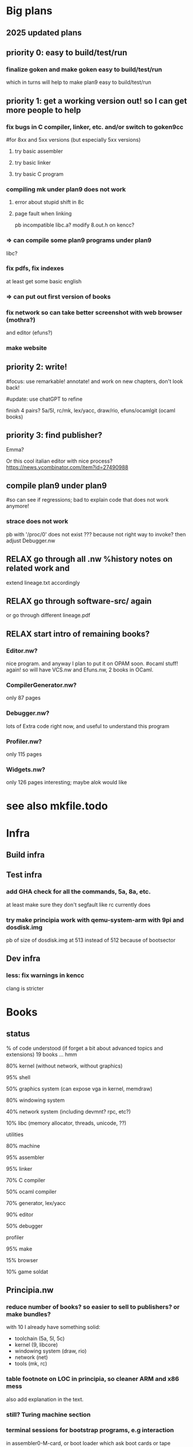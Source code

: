 # -*- org -*-

* Big plans

** 2025 updated plans

# Big plan:
#   * xix (principia in OCaml):
#     Originality announcement on discuss.ocaml.org and OPAM:
#     (1) education purpose: small LOC, LP syncweb, and principia-ml!
#     (2) capabilities: types, TCB?, and semgrep rules to enforce things
#     - RELAX SEMI mk/rc OCaml version (and C versions on principia-softwarica.org)
#     - lex/yacc OCaml version (need to finish yacc)
#     - FUN tiger and target asmcomp cmm (nice intermediate step to ocaml-light)
#     - FUN mincaml? (nice intermediate too?)
#     - ocaml-light
#         * LPized first bytecode compiler and runner
#         * LPIzed native and its cmm backend
#         * RELAX integrate and LPize zamcov as alternative to C bytecode runner
#       => full loop; we can understand all of mk/rc (lex, yacc, ocaml compiler)
#     - efuns minimal version (no tree-sitter), need repro/fix weird array bugs first
#     - RELAX ogit (and new LP) 
#     - games: elm-playground + physics 2D, 3D engine, doom, quake, rolling moon
#     ...
#     - gopad9cc: assembler/linker/compiler(macroprocessor) (5a/5l/5c and also amd64/arm64/riscv?)
#       use chatGPT more to transpile C original goken9cc code to OCaml? and follow
#       Rob/Russ strategy of exact byte matching with C code for generated objs/bins
#       (but first must deoptimize 5c while still got tests to pass so easier
#       then to port and compare to ocaml versions)
#     - ocaml-light for plan9, graphics bindings for plan9 draw, and rio in ocaml!
#     - kernel in ocaml (xv6 inspired first? and then plan9 inspired?)
#   * syncweb! need make it releasable on OPAM (maybe not lipizer/indexer but
#     at least the syncer at first)
#   * release efuns (full version and its LP)
#   * release codemap (and its LP), codegraph (and new LP)
#     - need remove semgrep-libs deps or release on OPAM semgrep-libs parts
#   * FUN xv6 x86/arm/riscv and tiger x86/arm/riscv (intermediate step to plan9 system)
#   * principia (in C):
#     - RELAX goken9cc: assembler, linker, compiler also arm64/riscv/wasm(?)
#     - builder, shell (now in goken9cc)
#     - debugger (ocamldebug too?), profiler (or move to plan9?)
#     ---- split goken vs fork-plan9 ----
#     - kernel, graphics, windows, widget
#     - networking, browser (mmm or browser engineering book port? js engine?)
#     - Database? internet servers? internet clients?
#     - games: doom
#     - troff, latex

# give principia books in 2025 more impact than in 2018 by:
#  - being available, installable, testable outside plan9
#    (even if complicates a bit the code; tradeoff worth it in the end)
#  - being useful outside plan9
#  - have OCaml ports (that are also installable, testable, readable, and useful):
# for example:
# - goken can target Linux, macOS, windows! and be better than gcc/clang toolchain!
#   can be used for xv6-riscv cross compiling! (and needed anyway for principia)
#   => retarget Linker.nw, Assembler.nw, Compiler.nw, Libcore.nw
# - mk/rc outside Plan9 (and needed anyway again for principia cross-compiling)
#   => Builder.nw, Shell.nw  and OCaml variant Mk.nw, Rc.nw
# - ocaml-light, simpler than ocaml (and needed anyway for efuns/lex/yacc/ogit)
# - efuns, with cool pfff/semgrep tree-sitter based language modes and LSP extensions!
# - draw in X11? (see go draw/x11?), so can also test graphical programs
#   outside plan9
# - utilities (a la plan9port), grep, sed, diff, gzip, tar
# - rio in ocaml, kernel in ocaml, kencc in ocaml, mk/rc in ocaml, ogit
#   so not just C code that is often harder to understand (A la Andrew Appel,
#   multi versions)

** priority 0: easy to build/test/run

*** finalize goken and make goken easy to build/test/run
which in turns will help to make plan9 easy to build/test/run

** priority 1: get a working version out! so I can get more people to help

*** fix bugs in C compiler, linker, etc. and/or switch to goken9cc
#for 8xx and 5xx versions (but especially 5xx versions)

**** try basic assembler

**** try basic linker

**** try basic C program

*** compiling mk under plan9 does not work

**** error about stupid shift in 8c

**** page fault when linking
pb incompatible libc.a? 
modify 8.out.h on kencc?

*** => can compile some plan9 programs under plan9
libc?

*** fix pdfs, fix indexes
at least get some basic english

*** => can put out first version of books

*** fix network so can take better screenshot with web browser (mothra?)
and editor (efuns?)

*** make website

** priority 2: write!
#focus: use remarkable! annotate! and work on new chapters, don't look back!
# get first a full draft! no procrastinating on non-important stuff (ex:lineage)
#update: use chatGPT to refine

finish 4 pairs? 5a/5l, rc/mk, lex/yacc, draw/rio, efuns/ocamlgit (ocaml books)

** priority 3: find publisher?

Emma?

Or this cool italian editor with nice process?
https://news.ycombinator.com/item?id=27490988

** compile plan9 under plan9
#so can see if regressions; bad to explain code that does not work anymore!

*** strace does not work
pb with '/proc/0' does not exist ???
because not right way to invoke?
then adjust Debugger.nw

** RELAX go through all .nw %history notes on related work and
extend lineage.txt accordingly 

** RELAX go through software-src/ again
or go through different lineage.pdf

** RELAX start intro of remaining books?

*** Editor.nw? 
nice program. and anyway I plan to put it on OPAM soon.
#ocaml stuff! again! so will have VCS.nw and Efuns.nw, 2 books in OCaml.

*** CompilerGenerator.nw? 
only 87 pages

*** Debugger.nw? 
lots of Extra code right now, and useful to
understand this program

*** Profiler.nw? 
only 115 pages

*** Widgets.nw?
only 126 pages
interesting; maybe alok would like

* see also mkfile.todo

* Infra

** Build infra

** Test infra

*** add GHA check for all the commands, 5a, 8a, etc.
at least make sure they don't segfault like rc currently does

*** try make principia work with qemu-system-arm with 9pi and dosdisk.img
pb of size of dosdisk.img at 513 instead of 512 because of bootsector


** Dev infra

*** less: fix warnings in kencc
clang is stricter


* Books

** status
% of code understood (if forget a bit about advanced topics and extensions)
19 books ... hmm

**** 80% kernel (without network, without graphics)

**** 95% shell

**** 50% graphics system (can expose vga in kernel, memdraw)

**** 80% windowing system

**** 40% network system (including devmnt? rpc, etc?)

**** 10% libc (memory allocator, threads, unicode, ??)

**** utilities


**** 80% machine

**** 95% assembler

**** 95% linker

**** 70% C compiler

**** 50% ocaml compiler

**** 70% generator, lex/yacc



**** 90% editor

**** 50% debugger

**** profiler

**** 95% make

**** 15% browser


**** 10% game soldat


** Principia.nw

*** reduce number of books? so easier to sell to publishers? or make bundles?
with 10 I already have something solid:
 - toolchain (5a, 5l, 5c)
 - kernel (9, libcore)
 - windowing system (draw, rio)
 - network (net)
 - tools (mk, rc)

*** table footnote on LOC in principia, so cleaner ARM and x86 mess
also add explanation in the text.

*** still? Turing machine section

*** terminal sessions for bootstrap programs, e.g interaction
in assembler0-M-card, or boot loader which ask boot cards
or tape

*** ascii kernel/shell/libc
hardware, kernel, libc, shell

*** ascii compiler pipeline
with .c on arrow

*** represent all books on one diagram?
could also have a screenshot of plan9 are link to books
in the screenshot?

*** other ascii diagrams for bootstrapping section?
for virtual memory? fs?

** *.nw

*** Quick read TOC and fix small stuff like use of :, 

*** quick read and remove useless labels,
annotate some %crossref, by reading PDF on laptop and fixing directly.

*** Put more examples of data next to the data definition, see THIH how he did.
Or even better unit tests!

*** Try also to have simpler version and debugging code in it, for instance simpler
ocamllex version, simpler SLR backend for ocamlyacc, no opti for C compiler,
etc.

*** less: fix bibtex and uppercase for titles for inproceeding stuff

** Remaining Xxx.nw (template of procedure to follow)
profiler
utilities

*** make graph
so can get order of files for the list_xx to be the basis
of pfff -lpizer

*** make check, scheckify, remove deadcode, useless export, or mv as forward decl
in .c

*** syncweb/lpizer
does more than just lp split!

what about inferring core DS? and their order?
and LP split fields? and find main? and LP split main?

*** mk index

*** mk pdf

** -------------------------

** Assembler.nw
mostly done

*** full pass, crossref, trans-dull, for Assembler.mw
now that have code indexing, less needed

*** style: get rid of all those (virtual) or clarify
for code address, for memory address, for program counter

maybe use pseudo code address! less confusing with virtual code
address and virtual memory (but use virtual pc in asm.pdf)

similar issue with local vs private

*** learn

**** use of R15 instead of SB for hello? 

**** 5l opti with string -> code section? disable it?

**** R12? why need that? cant have static value for address of things?
need to pass though a content? is it because anyway there
is a symbol table?

**** look initstk, how R14 is set

**** look linker, look machine, learn about what BL actually
do regarding the registers


*** toy.s! helloworld.s with just interrupt
easier if can learn to use sam ... so can edit
from plan9 and refine

*** assembler: more output code generation part

*** assembler: lp split Sym and typeify fields
hmm but take care because 5a and va must define Sym in the same way
otherwise get some conflicts with aa/ when linking

*** assembler: LP split Gen?

*** reread manual assembler again, note concepts and explain better
things

*** less: xix-assembler.ml?

** Linker.nw

*** full pass, crossref, trans-dull for Linker.nw?
now that have code indexing, less needed

*** revise whole book, annotate, fill TODOs, and fix

*** program counter line table section

*** offset_to_r12, absolute_address
final_auto_size()

*** more WORDS rule, instead of ugly cases in switch
for LEXT, for all Lxxx

*** ARM architecture section in overview and overview/principles
can delay? Resolving needs that to make things clearer.

*** ARM format in codegen chapter, and finish the C_xXXX and immaddr()

*** datblk and endianess explanations

*** core DS big figure? list of Xxx, cond vs link, sym table link,
Adr, etc.

*** style: ambiguous to use "instruction"? use "object instruction"? 
or Asm5 instruction?

*** understand

**** SP? where is it saved? caller is responsible to restore?
see save and rest procedure with div?
what the compiler generates? 5c -S ?

**** immrot, look machine.nw semantic vs immrot() code

**** pool? immaddr? immhalf?

**** comment profiling section and the code that generate instructions,
can help also understand Assembler.nw

****  asmsym()

**** D_FILE1??

*** when used multiple times the same [xxx] = yyy entry
in 5i:
(1770)	DATA	itab+2040(SB)/4,$Ilsm+0(SB)
memchr: multiple initialization

*** errorcodeify linker

*** linker: debugging support section, can help understand
different kinds of entities

*** linker: lp split fields Prog, put closer to the functions that are using
them

*** linker: factorize the ugly gethunk


** Compiler.nw

*** intro+overview, so match the other books
may be easier to write, I can assume more, and I know more compilers
than other programs.

*** SEMI can remove the opti? check if can remove code and still
get a working compiler? or mv into its own file this opti
so more guarantees no interference with the rest.

*** try modify nodretval to disable ANOP
so that can test if can compile with -N to disable
regopt and see if it still work


*** understand

**** understand deadheads()?

*** LP split

**** LP split bcomplex()

**** LP split part of boolgen()
so can see the AB generated at the end

**** LP arrange tcomo() split

*** rename

**** rename reg field for Node, Prog, and Adr
overloaded

**** rename offset fields, too many of them

**** rename OPROTO -> OPARAM?

*** remove

**** remove old style proto, and non ANSI stuff?
TOLD, OLDPROTO
so no need tmerge

**** remove -B (non ANSI) so transform some warn in diag

*** LP aspectize?

*** read 

**** read articles on making compiler in 22 steps


**** read article again by ken thompson, will help to
understand for example the handling of complex returned values

**** read dragon book, lots of references to this book apparently,
will help understand acom()?

**** read johnson and ritchie paper (and latest thompson)
read aho?

**** read plan9 C compiler manual


*** errorcodeify compiler
so many different error conventions there ...

*** elements OYYY that appears after parsing?

*** restore the packxxx? dpchck?
was dead in assembler but live in compiler no?
look at kencc/?

*** change order AST? closer to my ast_c.ml?

*** Xconv study

*** cg on Node, see stuff unused, or stuff used only after parsing

*** move xnames in debugging section

*** !!!!bench it!!!! like compcert, evaluate how fast it is compared to
gcc ... use the benchmark of compcert? need backport the macos
binary to kencc? or try compile on linux? (would be good to compile
on linux anyway plan9 at some point anyway)

see ~/bench_c/

can bench on leroy's examples?
at least can bench between unoptimized version of 5c
and optimized one. See if worth the complexity.


*** mv code out of pswt.c, nullwarn, etc portable but not related to switch

*** look at all the debugging options
(and maybe try on tests/helloc.c)
and add relevant sections in TOC?

*** remove 64bit stuff?

*** move globals closer to their module?
look what I did for the assembler


** Make.mw
mostly done

*** mk objtype=arm does not work when run under plan9 :( rc issue apparently

*** finish chapter in Concurrent Programming in ML?

*** implement concurrent version of builder in mk-in-ocaml? for fun. faster?
(see concurrent ML book by Reppy on my remarkable)

** Shell.nw

*** boot.rc explanations

*** finish soft archi CUI and trace ls

*** => finished intro and overview chapter

*** core DS chapter Shell

*** main() chapter Shell

*** EASY more consistent type capitalized, and consistent use of typedefs
Code, Tree, etc

*** EASY aspectize error management at more places

*** -------------------------------------

*** EASY ctor, builtin, opcode
=> rename execxxx that are not builtins!

*** shell control? how kill process? C-c ?
HOW INTERRUPT process?? see mk, I tried C-d, C-c, but could not stop
Windows.nw talks about Interrupt key, but I could not produced it.
It's Alt-gr and Delete?

*** read 

**** read code of Bourne original sh?
written in "BourneGol"

**** look bash source code?

*** bug: rc2 C-d => panic
use acid? need a /sys/lib/acid/port and /sys/lib/acid/386/
because remove some code?

rc2 is my own variant of rc with a simplified bootstrapcode,
so this is probably why C-d have some errors, because my bootstrap
is not correct.

*** function via emit(fnstr), nice :) fn are actually local variables? :)
and then eval?

** Graphics.nw
Lots of things I don't know codewise and algorithmic wise, so interesting!

http://blog.golang.org/go-imagedraw-package

*** refactoring books for Raspberry Pi

*** start explaining code! Core Data Structures chapter

*** use arctest.c and other tests to illustrate APIs?

*** svgalib? LOC? mgr? twin? draw from plan9port?

*** rename chunks with "layer" to "window"? or overlapping windows?
called layer originally in Blit paper by Pike,

*** still lots of special code when have no alpha
in src, or mask, or dest

*** still lots of special code when grey
in src, or mask, or dest

*** memfillpoly, split, mv opti in adv topics,
understand the sort and div and xscan and yscan

*** mention dtor too next to DS too?

*** understand Screen, screenimage in Display, etc

*** move more generic stuff that now just depends on gscreen to screen.c
like software cursor, graphical text mode

*** merge screenimage and gscreen in a screen.c?

*** remove hwdraw.c and iprint.c?


*** can get rid of vgavesa now? just put in BIG/?

*** apps/clock.c, try to understand main APIs, feel
 
*** Extra libmemdraw/draw.c, lots of stuff still
memimagedraw()? hwdraw?

*** memdrawtest.c? run?

*** follow one op until the end, full trace of a draw
rectangle!

*** EASY reorg initdisplay to better error managment style a la Linux style

*** EASY the drawxxx unmarshaller

*** LP split initdisplay
depends on previous item

*** LPize windows/layers/screens
in many places arguments can take an additional screenid
that complicate a lot things

** Window.nw

*** how lc knows width of window?
read /dev/window? and if nothing then assumes 80?

*** LP split frinsert()
hard to understand

*** LP split frdelete()

*** ---------------------------

*** fix annotations on Windows.pdf

*** still? grammarly, send pdf!!
use pandoc to convert to docx?

remove grammarly recurrent subscription?

*** could have each thread section start with a zoom of the
big process archi, with more details with channel names,
DS

*** DS diagram? not sure; maybe too overwhelming. maybe later
or as summary of core DS chapter.

mousectl, keyboardctl, windows (with a set of rectangles
with window[0], window[1], etc?)
and the channels!

*** SEMI see my notes on history of windowing systems printed chapter

*** less: need ramfs for /mnt/ ??? because ugly DOS?
anyway, virtual FS mostly

*** look code of mgr? nanoX? similarities?
similar concepts? thread/process architecture?

*** split WCwrite

*** wbacknl()

*** EASY aspectize more sanity checking code

*** put core DS of textual window content
see wcontent, put that earlier in core DS chapter

*** aspectize scrolling


*** wmousectl can be called with middle click or right click??
I think it's intercepted before

*** put file server before? will need to fully explain
graphical and textual windows anyway, with their /dev/xxx

*** understand mousethread drag and bandsize, what are the conditions?
winborder!! so LP split it to put in right section!

*** LP split window creation, mv stuff from new() and wmk()
below

*** debug rio? can have list of threads?

*** thread xxx, all places where threadname()


** Kernel.nw

*** fix mk index

*** less: Kernel.nw, mk index when process arm
right now parse error in arm/fns.h

*** try make kernel work on Raspberry Pi under QEMU

look at ocaml code, I think one interrupt or timer does not work
under QEMU so you need to use another!

need ot port what I've done for the kernel in ocaml to 
bcm/

*** refactoring kernel for Raspberry Pi

**** bcm/ reorg

***** get rid of coproc.c? define always routines in assembler instead?
or remove assembly routines and use consistently coproc.c?
why need? because can't do C(R0) in Asm5?

***** codegraph on kernel but with arm/ files
fix parse errors, empty define, etc

***** factorize some functions in devether.c?

***** mv plan9l.s outside syscalls/386/ to processes/386/?
true that related to syscalls

***** kernel can work without the cache? will get
simpler code!
Far slower?
But then at least aspectize all of that!

**** other

***** issue with getconf? can not factorize?

***** can factorize vgascreenputc for pc/? can use graphical_screenputc?
vgascreenwin -> screeninit?

***** can factorize software cursor for pc/? WEIRD
does not work :( cant even link with a swcursor object file
you do not use. WEIRD! pb in 8l??
It does work now!

***** still? put interface for macros

***** port to pad types bcm/
cankaddr -> phys_addr (pa)

***** mv floating point stuff in dat_arch.h
instead of dat_processes.h?

***** factorize PTEVALID in port/?

**** still regressions? like colors application?
for x86 and arm

**** ----------------------------------------------

**** automate procedure to compile from scratch ARM libs and programs
and to make a Raspberry Pi distribution on SD card

**** port more features?
sp bootargs

long
sysnsec(ulong *arg)
{
	validaddr(arg[0], sizeof(vlong), 1);
	validalign(arg[0], sizeof(vlong));

	*(vlong*)arg[0] = todget(nil);
	return 0;
}

**** less: fix fossil with bcm2 and bcm
usb works, but pb with fossil

**** less: WEIRD pb with generating channel.acid with kencc-updated?
try with kencc-latest? same pb?

**** try smaller programs
https://github.com/dwelch67/raspberrypi
https://bitbucket.org/infpi/inferno-rpi

**** notes raspberry pi
https://github.com/dwelch67/raspberrypi
https://thekandyancode.wordpress.com/2013/09/21/how-the-raspberry-pi-boots-up/

http://fqa.9front.org/appendixj.html raspberry pi notes
https://github.com/sirnewton01/rpi-9front

https://github.com/puppeh/vc4-toolchain
for open firmware

patch done by miller on his 9pi.img (email on 9fans on june 2016)
armv7-atomic
 http://9legacy.org/9legacy/patch/libc-arm-atom.diff
libsec-x509-sha256rsa
maybe/usb-short-desc
pread-offset
proc-smp-fixes
ramfs-fixes
segment-overlap
usbether-rpi
usbserial-ftdi-writelen

http://9legacy.org/patch.html
http://9legacy.org/www.9legacy.org/9legacy/build/dist/9legacy
https://github.com/0intro/plan9-contrib

*****
Plan 9 from Bell Labs
firmware: rev 346337
cpu0: 700MHz ARM1176JZF-S
fp: 16 registers,  simd
fp: arm arch VFPv2; rev 5
eMMC external clock 100 Mhz
#l0: usb: 100Mbps port 0x0 irq -1: 000000000000
#u/usb/ep1.0: dwcotg: port 0X0 irq 9
128M memory: 28M kernel data, 100M user, 479M swap
usb/hub... usb/ether... 
etherusb smsc: b827eb754565
version...time...

init: starting /bin/rc

**** support for more devices under QEMU
how do keyboard/mouse under QEMU? USB keyboard?

**** try inferno-rpi?
https://bitbucket.org/infpi/inferno-rpi
https://code.google.com/p/inferno-rpi/

seems mostly a copy of miller stuff but ported to inferno?

**** try ls compiled by 5c and run via 5i :)
hihihi

need 5c -f richard miller says, to compile with floating point hardware
or something. See plan9 mailing list answer by richard miller to my post.

**** port latest allocb.c?
block stuff?

*** EASY split more devcons.c
LP split consread, conswrite

*** EASY split more devproc.c
LP split /proc
setkernur
cleaner


*** EASY cleanup those _xinc vs xinc, _tas and tas
choose one! and indicate if override libc stuff!
test x86 and arm

_xinc, _xdec, cas, remove from libc/?
code using it? ok to use arch_xinc in kernel? will
subvert code from libc too?

*** EASY split more proc.c
split proc.c in scheduler.c and proc.c? 
use codegraph?

*** EASY factorize KiB, MiB
KB MB defined in many places

*** -----------------------

*** 
% - put some "lemma/theorem" in the code, which are prolog/datalog queries
%   explaining some invariants :)

*** resume, cleanup those proc_error, etc,
use regular names and put a special comment in the .tex.nw

*** plan9: filesystem

**** use the fs of xv6?
need to port to 9p though

is compatible also with mac, in the sense that can build distrib
from my mac I think, via their scripts/mkfs.c :)

**** simplefs? dosfs? instead of dossrv?
make my own? include dossrv core in kernel directly?

vfat is a bit ugly ... with the 8.3 original limitation and verrue
on top of it to handle longer filenames. but fat is compatible
easily with mac so easy to mount/inspect and make a distribution.

look paqfs, flashfs?
devtinyfs (from 9atom): hmm looks really a toy

*** plan9: understand stuff
start Windows.tex.nw? I would like to understand how xterm works with the
buffered input and redirection! but will need to understand lib_graphics and
lib_thread?

**** proctext, Qtext, put where?
nice redirection :) useful to have open indeed!

**** Qns, use of mountid?

**** umh = mount head when have union (that is at least 2)
if have just one then just use channel gqid itself, that is mh->mount-to
first Mount stuff.

**** pgrpid?

**** newfgrp(), just call duppgrp
and generalizes this?

**** have a type for type + dev + qid?
gqid? globally unique id?

**** consistent put vs close vs free, new vs dup vs alloc, dup vs cpy
cclose vs putmhead? newchan vs duppgrp?
put is a bad name I think.

**** 2 chans parameters of walk()? look at devwalk()?

**** have a typedef for permission and openmode, and use PERM_EMPTY instead of 0

**** -----------------------------------------------

**** serial? 8250 controller? qemu special console?
minicom?

**** include devmouse.c? in device?
even though not really used
cat /dev/mouse and do stuff?
also explain that actually draws the cursor somewhere?

**** remove Kmouse, seems not executed

**** try produce ^P that reboots?
need that when want to reboot at distance? hmm could just
run /bin/reboot no?

**** try produce ^U?

**** --------------------------------------------------------

**** lp split fault(), split error checking, split pagetable walk

**** lp split pio()
with demand load or swapping in case

**** lp split page fault
with demand load, copy on write, swapping in

**** lp split sysrfork()

**** lp split sysexec()

**** cachedel

**** -----------------------------------------------

**** how setup serial console! i8250console, rdb, etc?
C-Alt-3 on qemu?

**** more on meminit()?

**** assign dbgreg to the right section, try understand the debugger?
what about Trace_me too?

**** perfticks, fastticks, ??

**** implement a 'strace pid' that attach to existing process that works!
need write stop I think, and then not do the waitstop

**** understand ps and pstree

**** can emulate C-z? C-c? ask to 9fans? what about ulimit?

*** plan9: emails 9fans

**** report deadcode about OTRUNC?
because if put special logic for this special flag, should do the
same with the other like OCEXEC, etc no?

**** Ref for Mount? ugly cafebeef

*** plan9: add comments

**** keyboard comment
job of Keyboard section lead to adjust Conskbd things and
also echo back on the screen running the hooks

but then buffered input! when do \b then go back don't add in kbdq
for programs that read, and also block them until \n, and
in turn those programs can output stuff (but note that
it's the job of kernel to output keyboard typed key! not the program!)

**** add notes about simplified memory model

***** typedef page_or_swap?
and add note that pagedir/pagetable are in mmused, so not swappable.
only pages from process segments are considered for swapping.
PageOrSwap is used only at one place!

***** imitate more other archi so that don't need kmap thing?
if give less virtual space to process, and make kernel start earlier,
and that import limitations on DRAM, then far easier!

try first with changing KZERO and see if it compiles!

then add a check in memory detection that panic if too much memory!

maybe then can move this discussion in advanced chapter? like SMP
but called BIG MEMORY system?

***** rename CPU0PTE to CPU0KZEROPAGETABLE
and CPU0PDB to CPU0MMUPAGEDIR?

*****
Note that far less efficient that Intel way to represent things no?
but here we want to store the reverse information too? and free list.
and want
to be portable so have to store this info. Compute
sizeof info when use mmu and when use portable stuff?
for mmu:  1 mmupd (= 4KB), 1024 mmupt (= 1024 x 4KB) => 1025 Pages = 4Mo.
for plan9: 1 Segment (= x?), 1984 Pagetable* (= 1984 x 4B),
 1984 Pagetable (= 1984 x ?) + 1984 x 256 Page* (=? x 4B),
 = 1984 x 256 x Page (=? x ??) => ?? Mo?
 except can't have more Page than physical memory (+swap?)

sizeof Page? sizeof Pte?
will have enough of space to store meta data about all physical pages?
need it? could do without?

***** MAXKPA
can help to explain that when turn on segment+pagination (which we want,
it's a too nice hardware feature),
then every memory access involve the MMU. There is no way to do a 
MOV_WITH_DISABLED_MMU PHYSICAL_ADDRESS, AX.
MMU configured so that from KZERO up to 0xFFFFFFFF it's simple
mapping 1 to 1 to physical memory. Very simple. Convenient. so never fault
when access kernel data (and chicken and egg issues).
if kernel need access physical memory < maxkpa, great, easy.

But if machine has more than that ... then it needs
to adjust VPT to point to the right place ...
VPT itself is in virtual memory? chicken and egg?

    /*
     * can't go past the end of virtual memory
     * (ulong)-KZERO is 2^32 - KZERO
     */


***** understand the double map of kzero thing. Mentioned in balestero?
like in bcm, you can't enable pagniation if there is no identity mapping
for the first MB? it's like a pre condition?

***** can have fixfault from kernel? if don't use the VPT,
tmpmap, kmap, etc, can have a fault while in kernel code?

YES, for instance if process ask to write at certain va,
and do a syscall that for instance try to read /proc/self/mem
then procread could cause a fault addr when writing in va
if it's not allocated. It's ok.

***** more types?
Page* is abused for speaking about the page that can contain
many things, a page directory, a page table, user content, 
kernel content, other? introduce extra type?
typedef Page PageDirectory;?
typedef Page PageTable;?
typedef Page ??PageTable;

and also have the PortablePageTable vs MMUPageTable ...
and PortablePageDirectory vs MMUPageDirectory.

hmm but the name of the local pdb, pt, ... or field
should help find what kind of Page it is about.

***** mmuwalk, LEVEL1, LEVEL2 instead of 1 and 2, define enum!
so clearly explain data structure


*** plan9: kernel
spirit:
- use (and improve) codemap/codegraph to understand the code
- remove as much stuff as possible, especially optimizations (e.g. cache.c)
  but not too much, for instance support for SMP is important but can aspectize
  it and mv in in an Extra section

http://www.tldp.org/LDP/tlk/tlk-toc.html

**** keyboard issue: kencc bug? wrong compilation of unicode?
I only updated partially kencc/lib9 with UTFmax from 3 to 4, but
probably I have to port more code.

Alt-w-k does not generate the good character, how produce e cute?
I think kencc generates wrong things. 

**** halt works?
print when resume from halt?

put in power managment section?

**** typedef int error; !! OK0, OK1, ERROR1, ERRORNEG1
replace some of the int to error?

and make more consistent? some places where they do if(xx() < 0)
and where xx clearly does not return a count, then can
switch to a better error scheme.

count_or_error?

**** put back exit(1) in panic()
Also why so many Broken processes in ps?

panic because removed mtrrclock?

**** ----------------------------------------------------------


**** split some .c based on LP new TOC
(but use cg to make sure it does not depend on fancy stuff before doing the mv)

each time there is a newxxx there should be a file xxx.c and
if possible only the core stuff about this xxx in it
(so path.c, etc)

proc.c: 
 - scheduler.c
 - sleep_wakuep.c? or put in rendez?
 - notes.c
pgrp.c:
 - rendez.c? why in pgrp.c rendez vous stuff?
sysproc.c:
 - fork.c
 - exec.c

file.c:
 - path.c
 - block.c (mv stuff from iallocb.c and qio.c)
 - queue.c
 - fd.c? 

console.c:
 - cons_input.c
 - cons_output.c

files/env.c mv? in process/?

introduce ipc/ directory?

**** still? now that smaller kernel, can put on floppy? can do with
pbs? still this 'pbs' code is very ugly too

**** ------------------------------------------------------

**** still? disable SMP? easier to understand boot kmesgs?

**** less: remove in paddr() and kaddr() the ugly kern_addr2 and so on
hard to do

**** typedef enum xxx Xxx; ?

**** use foreach instead of those emap, end, etc
or at least be consistent and use nelem
or is it to avoid races? nah.

**** less: remove cpuserver?

**** again? remove vesa and realmode?
used by vga, vesa, can remove vesa support? cirrus logic not enough?
seems not enough last time I tried but maybe I did a mistake

**** still? try merge sched() and schedinit() and so remove need for Label
in cpu? can abuse the per-process kernel stack of another process
for more time?

Maybe can also try make sched() less defensive and panic earlier. I'm scared
we actually call sched() expecting the process would go to sleep
but it actually returns! like in qlock() ...

look balestero's notes!

**** lock return type? useless? send email?

**** semi: get rid of cache.c? or mv it closer to devmnt?

**** less: mv some err into error.h?

**** cleanup portdat_files.h, remove mnt stuff in devmnt?
or put more mnt stuff in devmnt? like mntrpc, etc.
Mnthead can stay in portdat_files.h though, for pgrp, but
specifics on mount and rpc not.

**** mv mpinit() in main.c?

**** get rid of some x86 cruft, like cmpswap386, etc?

**** get rid of ipv6? maybe better to understand first well
enough what is done in kernel/network/ in general

**** less: kerndate, cpuserver, do assign of kerndate = conf_kerndate; ?

**** make an alterative boot/ that is just boot.rc, no need boot/*.c

**** replace all those arenas by a more generic slab allocator?

*** plan9: lp

**** SEMI EASY more split LP devcons, put in the /dev/ section

**** SEMI EASY split LP /proc

**** less: LP split error.c?

**** -----------------------------------------------

**** less: rename more rendez vous r in something better
pager, clunq?

**** TVal -> Ttk?

**** kstack, kkstack?

**** ticks? = Hz per second clock interrupt?

**** syscall fd2path try to understand (in the end it's namec())

**** SEMI different forms of use of waserror, tricky
(but I start to get used to it, not so many ways)

**** do pathological case for xalloc, many
xalloc, free in the middle => fucked because too many holes

**** hzclock! and limited timerintr

**** split struct I8253, macro split FREQ and HZ, tod

**** i8253 with its field for timer

**** less: dumper category?

**** reread balestero's notes, should better understand more subtle things

** Libcore.nw

*** continue mv from Extra to Libcore.nw

*** Thread.nw (via Libcore.tex.nw)

**** understand alts()?
how listen to mouse and keyboard at the same time?
I didn't see any select syscall in plan9

** Network.nw

*** refactoring books for Raspberry Pi
 => no more x86 in the books!
woohoo!

*** ---------------------------------

*** etheriq, etheroq
call pktin? or something else?

*** understand broadcast, how find route for ip out of range?

*** need self cache? /net/ipselftab is needed?

*** continue distribute for ipifc.c

*** reorg Route and Routetree?  simplify allocroute?
at the same time it's a nice opti, a clever C trick.

sizeof(Route) - sizeof(V6Route) + sizeof(V4Route)?
C compiler will honor that? no tricky padding?

*** EASY DP_DF aspectize

*** Qlisten?
comes with announce? does not use data?

*** import more stuff from snoopy?
the headers are cleans

*** continue understand IL

*** who calls pktin?

*** LP split ipifcadd, big, complex

*** netif? works with /net/ether/?

*** user initialization?

*** EASY factorize IPaddrelen kernel and user

*** EASY factorize hnputs stuff?
or even remove, the kernel is linked with libip anyway

*** try telnet? on google?

** -----------------------------

** Editor.nw

*** understanding, lpize

**** pass on Extra for features/ to move stuff to Efuns.nw

**** put more of mli files in Efuns.nw; they help to understand
redundant sometimes, but redundancy is good
but actually need to split things first, so can actually
have some .mli. There is no efuns.mli for instance now.

**** less: ctor xxx, action xxx
can maybe make clearer that API vs helper

*** cover at least basic features?

**** http://tuhdo.github.io/emacs-tutor.html

**** look at the 7 habits of effective editing talk,
can implement all the necessary features!

**** there is similar video for sublime!

** VCS.nw

*** fix VCS-8.pdf
but I think just annotation p14

*** too many trans:dull? get inspiration from nice LP books, like
David Hanson books? (C libs or C compiler)

*** EASY? go through VCS.nw, address some of the comments, 
or transform them in \t or \l

*** overview/principles? 

*** algo chapter

**** LP split diff more simplified Myers

**** lpize diff3.ml and LP split
or wait more robust?

*** quick read Pro git book
available online
as well at git reference cheat for his sections

*** read other VCS books? on CVS, on Git (see Downloads/Principia/VCS/)

** Debugger.nw

*** mv from libmach Extra to Debugger

*** LP split Mach, Machdata

*** include ARM stuff

** Profiler.nw

** Machine.nw
#good to get closure after Assembler/Linker, full circle, also still
#remaining issues.

*** intro+overview, so match the other books
nice lineage, 

*** code 5i: make a real prompt 5i>, more readable

*** EASY aspectize more Imem1 and Imem2, too complex right now

*** EASY core DS

*** EASY code orga?

*** soft archi

*** EASY command-line interface
few examples

*** start with overview chapter, principles of machines
just simple description of a computer
or start with code orga?

*** look vi/, simpler?

*** LP split dpex()

*** add opcode_ir, opcode_class, opcode_cond
`so clearer what is derived from opcode and what is runtime

*** dodge the bullet, have a cleaner opcode enum?
with AND_0, AND_1, etc
but then arm_class code is less short ...

*** need machdata = armmach?

*** LPize the -=4 or make it cleaner,
like actually do the REGPC+=4 instead?

*** less: Instr -> InstrDecoder? InstrInfo?

** Widgets.nw
#step towards better mmm?

*** understand and LP split menu

** Browser.nw (mmm)
see also mmm/todo.txt

*** refactor (to help understanding)

**** have display_html and display_machine, which is confusing
=> better to have display_html, and then machine_html
so rename! or even interpret_html! or html_interpreter

**** more types? or better chapters?
type retriever?
type viewer?
type formatter?
type interpreter?
type cacher?

so Http.req has type retriever, more readable? factorize also
same for File.req, or a requester?

*** LPize

**** LP split stdctx

**** Plink.make
mv closer to parsing? or in core DS?
P for ?

*** aspectize 

**** aspectize frames, not in html5 anyway

**** aspectize more img and embedded

*** look at Form display :)
could learn stuff for my rsvp form :)

*** add "frame" and head_hook

*** test dumpers
URI?
URL?
link
request, headers
html
diff?

*** less: run scheck, remove deadcode?

*** later: CSS, JS, etc
implement enough for this examples:
https://khanacademy.org/html-css-js

** CompilerGenerator.nw
ocaml stuff! so 3 books in OCaml

** Compiler HLL (OCaml.nw)
see also ocaml/todo.start

*** relocation section in OCaml.nw
and also aspectize debugging in link_compunit

*** section Linking with C

*** -custom, generate special ocamlrun, with special
primitive prim.c!
Add in OCaml.nw the code

*** interpreter and dynamic linking?
load libcamlrun.so ?? or need -custom then!
not until ocaml 3.03?


*** --------------------------------------------

*** remove more of Obj_val, Oid_val, etc, which mean
aspectize more also generic compare, hash, and marshall

*** lpize

**** caml_main LP split

**** aspectize exception mechanism
setjmp, from ocaml, from C

*** migrate from Extra to OCaml.nw for byterun/ stuff

**** gc DS

**** gc major

**** gc minor

*** later: last touch forward port threads

@@ -80,8 +80,9 @@ struct thread_struct {
   value * stack_threshold;
   value * sp;
   value * trapsp;
-  value backtrace_pos;          /* The backtrace buffer for this thread */
+  value backtrace_pos;          /* The backtrace info for this thread */
   code_t * backtrace_buffer;
+  value backtrace_last_exn;
   value status;                 /* RUNNABLE, KILLED. etc (see below) */

@@ -170,6 +171,7 @@ value thread_initialize(value unit)       /* ML */
   curr_thread->trapsp = trapsp;
   curr_thread->backtrace_pos = Val_int(backtrace_pos);
   curr_thread->backtrace_buffer = backtrace_buffer;
+  curr_thread->backtrace_last_exn = backtrace_last_exn;

@@ -232,6 +234,7 @@ value thread_new(value clos)          /* ML */
   /* Finish initialization of th */
   th->backtrace_pos = Val_int(0);
   th->backtrace_buffer = NULL;
+  th->backtrace_last_exn = Val_unit;

@@ -296,6 +299,7 @@ static value schedule_thread(void)
   curr_thread->trapsp = trapsp;
   curr_thread->backtrace_pos = Val_int(backtrace_pos);
   curr_thread->backtrace_buffer = backtrace_buffer;
+  curr_thread->backtrace_last_exn = backtrace_last_exn;

 try_again:
   /* Find if a thread is runnable.
@@ -488,6 +492,7 @@ try_again:
   trapsp = curr_thread->trapsp;
   backtrace_pos = Int_val(curr_thread->backtrace_pos);
   backtrace_buffer = curr_thread->backtrace_buffer;
+  backtrace_last_exn = curr_thread->backtrace_last_exn;


*** later: ocaml features to add for fork-efuns and other

**** later: fix Str to allow [xxx-] and also [xxx.-]

**** later: port the stuff from ocaml 2.?? that include info
in .cma so just need to add unix.cma and it will also add
the -cclib -lunix! useful! hide complexity

**** later: more backtrace support

1ca0e80c73759ff22c33660cd166af1095c2a835
Ameliore backtrace dans le cas ou l'exception est levee par une primitive C
 (PR#654)
was important indeed :) partially implemented to fix segfault in efuns

736d2cfe14b025da924c0c1aa3ebd293433edd63
47d37cc125e5650ec14d156e1c1eef74f0eb9871
64666f7de7af6e194cd147fd5a038196856c684f
PR#3809 wrong line numbers in backtrace (partial)

4b5512c74cda289652ff53c01098c53a6c4b0c7a
Stack backtraces on uncaught exceptions in native code (merge of the opt_backtrace branch)

5902603b2ca505299f141d33b891166e9b9a31d7
PR#4308 (partial fix): improve backtraces for 'spontaneous' exceptions such as Stack_overflow or Out_of_memory


*** fix compiler warnings

*** code organisation, I have a better picture now

*** lpize ml stuff part 2, tools/debugger!, tools/profiler?

*** later: typeclass, deriving, etc
woohoo

* Code

** plan9

*** purge a bit more networking/?, so can maybe get less than 300 000 LOC!!

*** now that have troff, can make 'man' to work?
need more fonts?

*** BUG!! if click with mouse on windows before it finish the kernel
then pb :(

git bisect? fault seems easy to reproduce determinstically
error message has a a i8042

*** BUG!! clock error

** 5l

*** figure out why lineno seems wrong in overview/hello.5 world.5
tutorial
maybe because wrong in object file too no? seems bug which I solved
via TSEMICOLON in 5a-in-ocaml
further

*** report bugs found detected by 5a/5l ocaml but not 5a/5l,
see tests/5a/cant_*.s

*** create pb crashing 5l when pool for C_LEXT?
no rule found? WORD rule matching?
then simplify code to use rules insted of ugly switch

*** create pb crashing 5l when etext becomes an LCON
and was a RECON first.

*** bug 5l things not initialized? email 9fans?
lucky that redefined alloc

*** MOVW foo(SB), R1 ??? meaning? cant_move_code.s
correct addressing? s->value of that?
real pc but then treated like an offset to R12??

*** rewrite code calling datblk, remove the -100
so simpler code, do that in callee,  pass offset start and end

*** need $-4? and why need leaf and no locals?

*** linker: rename Prog -> Instr?


*** rename

**** rename Gen -> Operand?

**** rename Adr -> Operand?

**** rename Prog -> Instruction?

**** disambiguate Prog.reg and Adr.reg, choose different names
add some unions for abuse of same field?


*** refactor

**** better orga symbol table with different namespace,
like in compiler! and now assembler

**** easy: designator for Mach fields


** 5a

*** bug 5a should report when BL foo+4(SB) because 5l overwrites it!

*** lineno right? not read too soon newline tok?
this is why 5l -W was wrong?

*** bug 5a with symidx not initialized? email 9fans?

*** bug 5a wrong prfile(), wrong line number. email 9fans?
port correct code from 5c in Lconv()?

*** EASY Always -> C_ALWAYS

*** Gen -> Operand, registr -> Register, zaddr -> outoperand
enum Registr (can Register?)
also Token chunk name -> token union

itab -> ttab
genval -> oval
cinit -> init
pinit -> pass_init
Sym -> Symbol
Sym_kind -> Symbol_kind



*** delete compat.c, inline the code mycreat, etc.

*** disambiguate Prog.reg and Adr.reg, choose different names
add some unions for abuse of same field?

*** use SYMIDX_NONE?

*** less: understand AHISTORY

*** introduce a D_ADDR? they abuse D_CONST I Think
for $ oreg



** draw

*** EASY screen -> desktop, or base layer? or root?
Baselayer!

*** EASY start renaming screen globals? draw_screen? screen_screen?
vga_screen?

**** big renames!! x_screen, screen -> layer, ...

*** lots of time they introduce local variable which alias
a field, but it leads to lots of boilerplate initializations.

*** comment all the opti, still works?
get rid of flushing opti
get rid of draw and windows opti, just draw on save everytime
get rid of windows stack opti, just draw in a painting fashion

** rio

*** EASY input -> winput? or current? or topw?
need save old value?

*** typedef uint text_cursor; or tcursor?
mcursor vs tcursor

** mk

*** rename files? word.c -> words.c

*** refactor did in a global!
(and check still no bugs!)

** 5c

*** use malloc instead of gethunk in cpp of 5c?
copy what I did for 5a?

*** put back full #pragma handling for 5c?

** Plan9

*** get rid of elf.h? (at least move it out of include/)
I don't have macho.h anyway
hmm but to bench 8c it might be good at one point to
generate elf

*** try compile with lib9.h on mac?
lib9.h -> libc.h and have a -Include that puts it first!
in CROSS/MacOSX ?

** Kencc

*** compare with otool -h

*** make inm work for macho binaries?
still does not work :(

** libcore

*** strcmp is really ugly
strcmp(s->name, mactab[i].macname) == 0)
bool string__equal()!
macro? would like inline function ... hmm would like ocamlopt that does
this for you!

what is string_equal in Go? They use strcmp too?

** ocaml in plan9 

*** compile ocaml stuff for plan9
so can test rio-in-ocaml!
which actually works!


** efuns

*** resume efuns under plan9!

**** resume compile ocaml under plan9

**** try compile efuns after all the recent modifs to efuns I made
maybe can add poor's man labels (just consider them as comment;
let recent ocaml do the checks)

* Runtime Problems
#see-also: regressions.txt

** kernel has pb if you touch the mouse during the boot

** kernel oops:
ctrl shift P ==> suice invalid address 0x0/0 in sys call pc= ...
what is that?

* Getting feedback, getting published

https://blog.datascienceheroes.com/how-to-self-publish-a-book/

** contact other publishers?
but need more books, and in a better state I think

*** MIT press? marie lee https://mitpress.mit.edu/content/marie-lee
cite TECS as major inspiration?

*** Michael K. Loukides <mikel@oreilly.com> (50% to famous author) Chetan?
 Bryan O'sullivan? Andrei?

*** other
cambridge univerisity press!
morgan kaufman
mcgraw hill

manning editions
no starch press

CRC press?
Springer? (last resort)

** self publish? 

*** read "Self-Publishing For Dummies" book

*** go with lulu.com? 
http://www.lulu.com/sell

*** kickstarter/indiegogo?

*** ex to follow for distribution?
http://dev.stephendiehl.com/fun/
self published?

*** See HN story about "Interpreter in Go"
createspace for printed stuff
gumroad for digital
https://www.nateberkopec.com/blog/2017/03/10/how-i-made-self-publishing-about-ruby-on-rails.html
https://news.ycombinator.com/item?id=13876514
  kickstarted, indiegogo, gumroad

*** advice on advertising self-publishing book:
http://arthur-johnston.com/hacker_writes_a_childrens_book/

** send to people?

Erling?
katrik?

Alan Kay? HARC?

Julia to Cosmo of Software heritage?

send to the guy who did "whole new world" video
https://www.destroyallsoftware.com/talks/a-whole-new-world

pichardie, ridoux, fradet, banatre
jarod, alok, julien
pike, russ, knuth
csapp authors

https://news.ycombinator.com/item?id=10572976

** contact HARC? via patrick saciglia? via linked-in friend? via carolina?

** prepare more things to discuss with publisher:

 - copyright issues?
   * copyright owner? 
   * if dont do full series? can I get back the copyright?
 - money issues
   * if series do good, augment percentage?
 - grouping of books? 1 with asm+linker+compiler? so not 18 but
   maybe 6 in total? fascicle a la Knuth?
 - english editors?
 - reviewers?
 - marketing?

 - contact Brian Kernighan? Part of the professional series?
   (like Hanson book, software tools, etc)

*** arguments for publisher

**** pro assembler/linker book

Not a toy. Powered plan9 used for years at Bell Labs.
And found new place in Go and Google.
So production-quality toolchain!

companies like Google/Facebook/Apple got pbs with assembler/linker toolchain.
Linker very slow. New machines, new infrastructure. binutils huge.
They invested money to make new one!

even llvm/clang decided finally to replace binutils. Sponsored by Apple,
made their own linker! lld.

Go used 5a/5l/5c internally. So google internally used binaries
produces by this toolchain (now Go switch to rewrite of those tools
in Go in 2015, but very similar code).
And Go powers an incrinsing numbers of services at Google,
but also in startups (e.g., Docker). .

Popular topic on HN. Many blog posts on ELF, toy hello world.

Trendy in research, see Oopsla paper on verified linking
(Xavier Leroy too formalized linking I think).

I could even generate code for Linux or mac OS or Windows (copy code
 in old version of Go).
Explain ELF! PE! Mach-O!

learn machine, for real! also float, mul64, shift.

I could also speak about how to make helloworld.s on Linux,
with a Real Stuff section! Same for linker. Like Hennessy and Patterson.
%real-world:

Also would be nice to have Further readings like in lcc book.

Can learn compiler a bit. Use more output of 5c -S so do
like in CSPP book, good insight in how compiler works.

By learning to write an assembler, you'll learn general techniques
useful in many programs. For instance, writing a lexer and parser,
error location, error management. Also debugging information
in output to precicely point back to original code, even when
code preprocessed. 
Learn also data structures: Lists, stacks, hash table.
And general algorithms: symbol table, def/use two-passes.
arith expression evaluator.

**** pro ARM

complicated x86, but now new opporunity, ARM! fundamental in phones,
become pervasive. So also learn about ARM!

Raspberry Pi! quite popular, including in publishing industry (many books).

A few classic books cover ARM now: hennessy patterson, in 2016!
 other book in 2014 about ARM assembly.
14 billions processors shipped in 2015.


**** argument pro plan9 or more generally pro non-mainsteam OSes

plan9 is quite popular on HN

plan9 programs, but many work on Linux, macos, windows, see plan9port!

Go used 5a/5l/5c internally! so Google!

xv6 is popular at MIT and all around! it's Unix, not even plan9!
 It's not Linux either, but it works.

**** arguments pro principia in general
code! master! fully understand!

learn from the master! software architecture for real!

learn data structures (hash table, lists, queues, graph, growing arrays)
algorithms (graph DFS, compression), 
parsing, 
lexing, 
error management,
debugging techniques.

Facebook, Google, they do those stuff: their own build system, compiler,
 debugger, network stack, kernel modifications, editors (well reuse
 open source components), database, etc.

education program: add exercises, nice extensions to the linker,
 assembler, nice projects for the students?

**** argument pro LP

more and more articles and blogs posted on HN where people use kinda
LP to explain quite some code.

A few books already in Addison-Wesley like that by Hanson
(C interfaces and implem and lcc book)

Software tools: 1976
 also John Lions classic comments on Unix v6? kernel 
Lcc: 1996
Principia: 2016 :)
=> every 20 years new wave :)

Also recent book about rendering that got an Oscar!

*** bundles

assembler + linker (+ machine | compiler)
graphics system + windowing system

compiler (including the macroprocessor)
libcore

kernel
network stack

builder + shell
debugger + profiler

editor
browser (great, but needs work)

ocaml
lex + yacc

utilities

** blog post?
Can finally trace and explain fully what happens when you type 'ls'! 

** Questions to Plan 9 people?

- plan 9? because unix v9? chapter 9 in programmer's manual? Section 9 in man?
- who are the authors of 5i? 5a? 5l? draw?
- why called rio? and 8-1/2?

- AEND?? reading syntax?
- symidx and symkind in ANAME entry? useful? redundant?
- why $ for constants in 5a? ok for $foo(SB) but why for all constants?
- why LPOOL?

- draw, Tom Duff coded parts?

also need discuss licensing issues, GPL compatible with creative commons?

** license: http://creativecommons.org/licenses/by-sa/4.0/
this one seems simple and good

use creative commons? like in llc.pdf? and atom manual?
 or bsd license; the bsd is so much shorter. Keep xix spirit, KISS
 even for the license.

* Literate programming

** less: cweb
seems nice, but not very compatible with latex, and automatic indexing
 seems fragile (but nice pretty printing!)

try also cweb.el?

*** try cweb-latex with figure verbatim, array, and gradually
add more complex stuff towards Make.nw

*** try cweb on toy example
split multi files @()@
special TOC @***
generate index?
good pretty printing of code? too much? help to read?

*** try on Make.nw? do a converter?

** less: spiderweb

*** use it for ocaml? so derive a tangle/weave for ocaml?
https://www.ctan.org/tex-archive/web/spiderweb?lang=en
or just use codegraph to generate the indexes by generating
appropriate .tex file? rewrite noweblatex?


* Extra books

** Compiler frontend (tiger)

*** understand linearization
LP split it

*** continue moving out code from Extra to Tiger.nw,

**** c-- generation chapter

*** change backend to 5a asm :) so can run under plan9 with 5i

**** register allocation

**** runtime support

**** gc

*** need uid? look in appel's book?

*** EASY fix the conflicts in the grammar

*** EASY get rid of all those mkXXX

** Intepreter.nw

*** switch to 2014 version? file not that much longer,
but better organized, more efficient,
and support call/cc

now that distributed first version, can now switch to other one
with same split, so also interesting to see evolution.

also maybe can do bench!

** Compiler backend (c--)
good to vary a bit, not always C code written by the same people :)
and also different language!

*** start migrate code from Cminusmins_extra.nw to Cminusminus.nw

*** weird: can not update to latests commons/ of pfff
get some linking errors

** Doom
see fabien sanglard sucess with game engine black book for wolfenstein

make it work on my Raspberry Pi :)
fast enough?

** Soldat

* Misc

** xv6: look at deps, cleanup? remove backward deps?
compile again? argh, cant use kencc

** Sam/acme? 
or rely more on efuns?

*** learn to use sam

